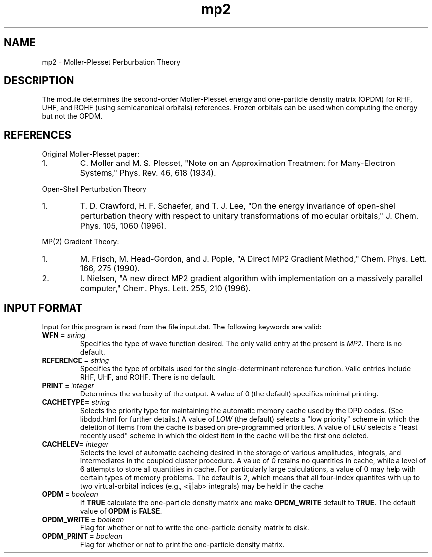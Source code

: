 .TH mp2 1 " 10 August, 2003" "" ""

.SH NAME
mp2 \- Moller-Plesset Perburbation Theory

.SH DESCRIPTION
.LP
The module determines the second-order Moller-Plesset energy and 
one-particle density matrix (OPDM) for RHF, UHF, and ROHF (using 
semicanonical orbitals) references.  Frozen orbitals can be used 
when computing the energy but not the OPDM.

.SH REFERENCES
.LP
Original Moller-Plesset paper:
.IP "1."
C. Moller and M. S. Plesset, "Note on an Approximation Treatment for 
Many-Electron Systems," Phys. Rev. 46, 618 (1934).
.LP
Open-Shell Perturbation Theory
.IP "1."
T. D. Crawford, H. F. Schaefer, and T. J. Lee, "On the energy invariance
of open-shell perturbation theory with respect to unitary transformations
of molecular orbitals," J. Chem. Phys. 105, 1060 (1996).
.LP
MP(2) Gradient Theory:
.IP "1."
M. Frisch, M. Head-Gordon, and J. Pople, "A Direct MP2 Gradient Method,"
Chem. Phys. Lett. 166, 275 (1990).
.IP "2."
I. Nielsen, "A new direct MP2 gradient algorithm with implementation on 
a massively parallel computer," Chem. Phys. Lett. 255, 210 (1996).

.SH INPUT FORMAT
.LP
Input for this program is read from the file input.dat. The following
keywords are valid:

.IP "\fBWFN =\fP \fIstring\fP"
Specifies the type of wave function desired. The only valid entry
at the present is \fIMP2\fP. There is no default.

.IP "\fBREFERENCE =\fP \fIstring\fP"
Specifies the type of orbitals used for the single-determinant
reference function. Valid entries include RHF, UHF, and ROHF.  
There is no default.

.IP "\fBPRINT =\fP \fIinteger\fP"
Determines the verbosity of the output.  A value of 0 (the default)
specifies minimal printing.

.IP "\fBCACHETYPE=\fP \fIstring\fP"
Selects the priority type for maintaining the automatic memory cache
used by the DPD codes.  (See libdpd.html for further details.)  A
value of \fILOW\fP (the default) selects a "low priority"
scheme in which the deletion of items from the cache is based on
pre-programmed priorities.  A value of \fILRU\fP selects a
"least recently used" scheme in which the oldest item in the cache
will be the first one deleted.

.IP "\fBCACHELEV=\fP \fIinteger\fP"
Selects the level of automatic cacheing desired in the storage of
various amplitudes, integrals, and intermediates in the coupled
cluster procedure.  A value of 0 retains no quantities in cache, while
a level of 6 attempts to store all quantities in cache.  For
particularly large calculations, a value of 0 may help with certain
types of memory problems.  The default is 2, which means that all
four-index quantites with up to two virtual-orbital indices (e.g.,
<ij|ab> integrals) may be held in the cache.

.IP "\fBOPDM =\fP \fIboolean\fP"
If \fBTRUE\fP calculate the one-particle density matrix and 
make \fBOPDM_WRITE\fP default to \fBTRUE\fP.  The default value 
of \fBOPDM\fP is \fBFALSE\fP.

.IP "\fBOPDM_WRITE =\fP \fIboolean\fP"
Flag for whether or not to write the one-particle density matrix
to disk.

.IP "\fBOPDM_PRINT =\fP \fIboolean\fP"
Flag for whether or not to print the one-particle density matrix.


